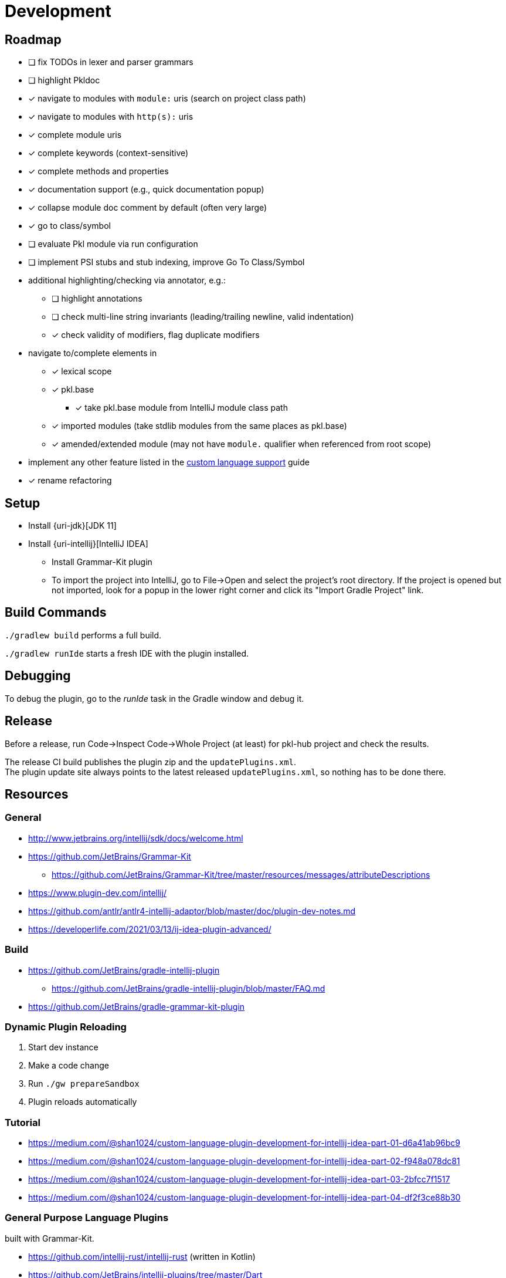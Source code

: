 = Development

== Roadmap

* [ ] fix TODOs in lexer and parser grammars
* [ ] highlight Pkldoc
* [x] navigate to modules with `module:` uris (search on project class path)
* [x] navigate to modules with `http(s):` uris
* [x] complete module uris
* [x] complete keywords (context-sensitive)
* [x] complete methods and properties
* [x] documentation support (e.g., quick documentation popup)
* [x] collapse module doc comment by default (often very large)
* [x] go to class/symbol
* [ ] evaluate Pkl module via run configuration
* [ ] implement PSI stubs and stub indexing, improve Go To Class/Symbol
* additional highlighting/checking via annotator, e.g.:
** [ ] highlight annotations
** [ ] check multi-line string invariants (leading/trailing newline, valid indentation)
** [x] check validity of modifiers, flag duplicate modifiers
* navigate to/complete elements in
** [x] lexical scope
** [x] pkl.base
*** [x] take pkl.base module from IntelliJ module class path
** [x] imported modules (take stdlib modules from the same places as pkl.base)
** [x] amended/extended module (may not have `module.` qualifier when referenced from root scope)
* implement any other feature listed in the https://www.jetbrains.org/intellij/sdk/docs/reference_guide/custom_language_support.html[custom language support] guide
* [x] rename refactoring

== Setup

* Install {uri-jdk}[JDK 11]
* Install {uri-intellij}[IntelliJ IDEA]
** Install Grammar-Kit plugin
** To import the project into IntelliJ, go to File->Open and select the project's root directory.
If the project is opened but not imported, look for a popup in the lower right corner
and click its "Import Gradle Project" link.

== Build Commands

`./gradlew build` performs a full build.

`./gradlew runIde` starts a fresh IDE with the plugin installed.

== Debugging

To debug the plugin, go to the _runIde_ task in the Gradle window and debug it.

== Release

Before a release, run Code->Inspect Code->Whole Project (at least) for pkl-hub project and check the results.

The release CI build publishes the plugin zip and the `updatePlugins.xml`. +
The plugin update site always points to the latest released `updatePlugins.xml`, so nothing
has to be done there.

== Resources

=== General

* http://www.jetbrains.org/intellij/sdk/docs/welcome.html
* https://github.com/JetBrains/Grammar-Kit
** https://github.com/JetBrains/Grammar-Kit/tree/master/resources/messages/attributeDescriptions
* https://www.plugin-dev.com/intellij/
* https://github.com/antlr/antlr4-intellij-adaptor/blob/master/doc/plugin-dev-notes.md
* https://developerlife.com/2021/03/13/ij-idea-plugin-advanced/

=== Build

* https://github.com/JetBrains/gradle-intellij-plugin
** https://github.com/JetBrains/gradle-intellij-plugin/blob/master/FAQ.md
* https://github.com/JetBrains/gradle-grammar-kit-plugin

=== Dynamic Plugin Reloading

. Start dev instance
. Make a code change
. Run `./gw prepareSandbox`
. Plugin reloads automatically

=== Tutorial

* https://medium.com/@shan1024/custom-language-plugin-development-for-intellij-idea-part-01-d6a41ab96bc9
* https://medium.com/@shan1024/custom-language-plugin-development-for-intellij-idea-part-02-f948a078dc81
* https://medium.com/@shan1024/custom-language-plugin-development-for-intellij-idea-part-03-2bfcc7f1517
* https://medium.com/@shan1024/custom-language-plugin-development-for-intellij-idea-part-04-df2f3ce88b30

=== General Purpose Language Plugins

built with Grammar-Kit.

* https://github.com/intellij-rust/intellij-rust (written in Kotlin)
* https://github.com/JetBrains/intellij-plugins/tree/master/Dart
* https://github.com/go-lang-plugin-org/go-lang-idea-plugin
* https://github.com/klazuka/intellij-elm

=== Special Purpose Language Plugins

* https://github.com/databricks/intellij-jsonnet
* https://github.com/intellij-rust/intellij-rust/tree/master/intellij-toml

=== Community

* https://jetbrains-platform.slack.com
* https://intellij-support.jetbrains.com/hc/en-us/community/topics/200366979-IntelliJ-IDEA-Open-API-and-Plugin-Development
